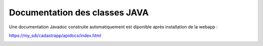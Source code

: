 Documentation des classes JAVA
======================================


Une documentation Javadoc construite automatiquement est diponible après installation de la webapp :

https://my_sdi/cadastrapp/apidocs/index.html


.. image:: _images/javadoc.png

